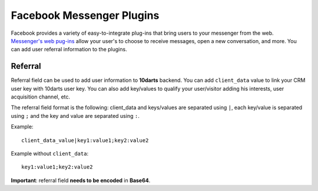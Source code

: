 ==========================
Facebook Messenger Plugins
==========================

Facebook provides a variety of easy-to-integrate plug-ins that bring users to your messenger from the web.
`Messenger's web pug-ins <https://developers.facebook.com/docs/messenger-platform/reference/web-plugins>`_
allow your user's to choose to receive messages, open a new conversation, and more. You can add user
referral information to the plugins.

Referral
--------

Referral field can be used to add user information to **10darts** backend. You can add ``client_data``
value to link your CRM user key with 10darts user key. You can also add key/values to qualify
your user/visitor adding his interests, user acquisition channel, etc.

The referral field format is the following: client_data and keys/values are separated using ``|``,
each key/value is separated using ``;`` and the key and value are separated using ``:``.

Example::

  client_data_value|key1:value1;key2:value2


Example without ``client_data``::

  key1:value1;key2:value2

**Important**: referral field **needs to be encoded** in **Base64**.
